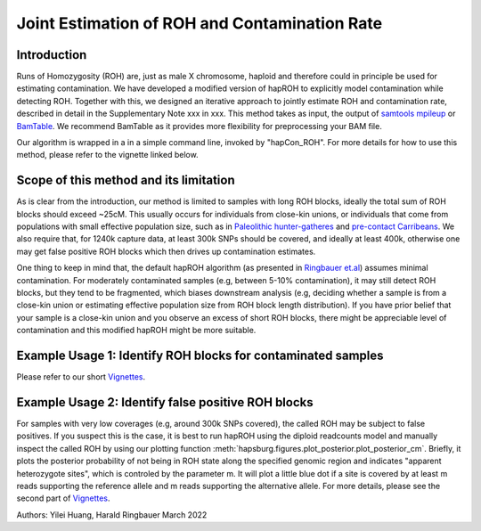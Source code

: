 Joint Estimation of ROH and Contamination Rate
=================================================

Introduction
****************
Runs of Homozygosity (ROH) are, just as male X chromosome, haploid and therefore could in principle be used for estimating contamination. We have developed a modified version of hapROH to explicitly model contamination while detecting ROH. Together with this, we designed an iterative approach to
jointly estimate ROH and contamination rate, described in detail in the Supplementary Note xxx in xxx. This method takes as input, the output of `samtools mpileup <http://www.htslib.org/doc/samtools-mpileup.html>`_ or `BamTable <https://bioinf.eva.mpg.de/BamTable/>`_. 
We recommend BamTable as it provides more flexibility for preprocessing your BAM file.

Our algorithm is wrapped in a in a simple command line, invoked by "hapCon_ROH". For more details for how to use this method, please refer to the vignette linked below.

Scope of this method and its limitation
******************************************
As is clear from the introduction, our method is limited to samples with long ROH blocks, ideally the total sum of ROH blocks should exceed ~25cM.
This usually occurs for individuals from close-kin unions, or individuals that come from populations with small effective population size, such as in `Paleolithic hunter-gatheres <https://www.nature.com/articles/s41467-021-25289-w>`_ and `pre-contact Carribeans <https://www.nature.com/articles/s41586-020-03053-2>`_.
We also require that, for 1240k capture data, at least 300k SNPs should be covered, and ideally at least 400k, otherwise one may get false positive ROH blocks which then drives up contamination estimates.


One thing to keep in mind that, the default hapROH algorithm (as presented in `Ringbauer et.al <https://www.nature.com/articles/s41467-021-25289-w>`_) assumes minimal contamination. For moderately contaminated samples (e.g, between 5-10% contamination), 
it may still detect ROH blocks, but they tend to be fragmented, which biases downstream analysis (e.g, deciding whether a sample is from a close-kin union or estimating effective population size from ROH block length distribution).
If you have prior belief that your sample is a close-kin union and you observe an excess of short ROH blocks, there might be appreciable level of contamination and this modified hapROH might be more suitable.

Example Usage 1: Identify ROH blocks for contaminated samples
***************************************************************

Please refer to our short `Vignettes <https://github.com/hyl317/hapROH/blob/master/Notebooks/Vignettes/ROH_contam_tutorial.ipynb>`_.

Example Usage 2: Identify false positive ROH blocks
*****************************************************

For samples with very low coverages (e.g, around 300k SNPs covered), the called ROH may be subject to false positives. If you suspect this is the case,
it is best to run hapROH using the diploid readcounts model and manually inspect the called ROH by using our plotting function :meth:`hapsburg.figures.plot_posterior.plot_posterior_cm`.
Briefly, it plots the posterior probability of not being in ROH state along the specified genomic region and indicates "apparent heterozygote sites", which is
controled by the parameter m. It will plot a little blue dot if a site is covered by at least m reads supporting the reference allele and m reads supporting the alternative allele. 
For more details, please see the second part of `Vignettes <https://github.com/hyl317/hapROH/blob/master/Notebooks/Vignettes/ROH_contam_tutorial.ipynb>`_.




Authors: Yilei Huang, Harald Ringbauer March 2022